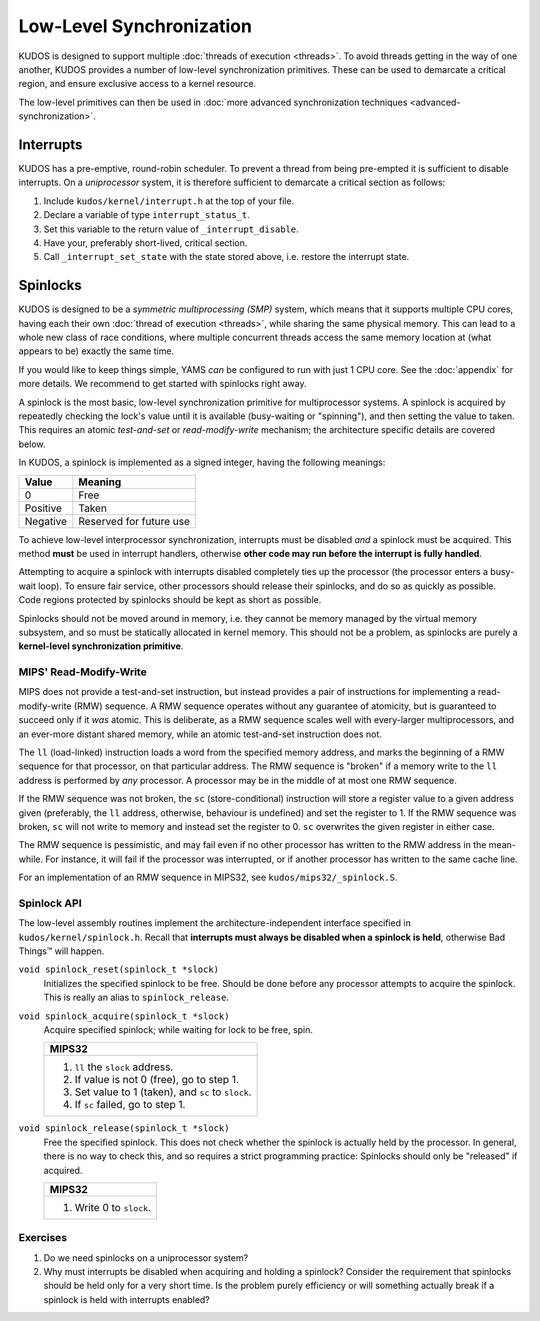 Low-Level Synchronization
=========================

KUDOS is designed to support multiple :doc:`threads of execution <threads>`. To
avoid threads getting in the way of one another, KUDOS provides a number of
low-level synchronization primitives. These can be used to demarcate a critical
region, and ensure exclusive access to a kernel resource.

The low-level primitives can then be used in :doc:`more advanced
synchronization techniques <advanced-synchronization>`.

Interrupts
----------

KUDOS has a pre-emptive, round-robin scheduler. To prevent a thread from being
pre-empted it is sufficient to disable interrupts. On a *uniprocessor* system,
it is therefore sufficient to demarcate a critical section as follows:

1. Include ``kudos/kernel/interrupt.h`` at the top of your file.

2. Declare a variable of type ``interrupt_status_t``.

3. Set this variable to the return value of ``_interrupt_disable``.

4. Have your, preferably short-lived, critical section.

5. Call ``_interrupt_set_state`` with the state stored above, i.e. restore the
   interrupt state.

Spinlocks
---------

KUDOS is designed to be a *symmetric multiprocessing (SMP)* system, which means
that it supports multiple CPU cores, having each their own :doc:`thread of
execution <threads>`, while sharing the same physical memory. This can lead to
a whole new class of race conditions, where multiple concurrent threads access
the same memory location at (what appears to be) exactly the same time.

If you would like to keep things simple, YAMS *can* be configured to run with
just 1 CPU core. See the :doc:`appendix` for more details. We recommend to get
started with spinlocks right away.

A spinlock is the most basic, low-level synchronization primitive for
multiprocessor systems. A spinlock is acquired by repeatedly checking the
lock's value until it is available (busy-waiting or "spinning"), and then
setting the value to taken. This requires an atomic *test-and-set* or
*read-modify-write* mechanism; the architecture specific details are covered
below.

In KUDOS, a spinlock is implemented as a signed integer, having the following
meanings:

+----------+-------------------------+
| Value    | Meaning                 |
+==========+=========================+
| 0        | Free                    |
+----------+-------------------------+
| Positive | Taken                   |
+----------+-------------------------+
| Negative | Reserved for future use |
+----------+-------------------------+

To achieve low-level interprocessor synchronization, interrupts must be
disabled *and* a spinlock must be acquired. This method **must** be used in
interrupt handlers, otherwise **other code may run before the interrupt is
fully handled**.

Attempting to acquire a spinlock with interrupts disabled completely ties up
the processor (the processor enters a busy-wait loop). To ensure fair service,
other processors should release their spinlocks, and do so as quickly as
possible. Code regions protected by spinlocks should be kept as short as
possible.

Spinlocks should not be moved around in memory, i.e. they cannot be memory
managed by the virtual memory subsystem, and so must be statically allocated in
kernel memory. This should not be a problem, as spinlocks are purely a
**kernel-level synchronization primitive**.

MIPS' Read-Modify-Write
^^^^^^^^^^^^^^^^^^^^^^^

MIPS does not provide a test-and-set instruction, but instead provides a pair
of instructions for implementing a read-modify-write (RMW) sequence. A RMW
sequence operates without any guarantee of atomicity, but is guaranteed to
succeed only if it *was* atomic. This is deliberate, as a RMW sequence scales
well with every-larger multiprocessors, and an ever-more distant shared memory,
while an atomic test-and-set instruction does not.

The ``ll`` (load-linked) instruction loads a word from the specified memory
address, and marks the beginning of a RMW sequence for that processor, on that
particular address. The RMW sequence is "broken" if a memory write to the
``ll`` address is performed by *any* processor. A processor may be in the
middle of at most one RMW sequence.

If the RMW sequence was not broken, the ``sc`` (store-conditional) instruction
will store a register value to a given address given (preferably, the ``ll``
address, otherwise, behaviour is undefined) and set the register to 1. If the
RMW sequence was broken, ``sc`` will not write to memory and instead set the
register to 0. ``sc`` overwrites the given register in either case.

The RMW sequence is pessimistic, and may fail even if no other processor has
written to the RMW address in the mean-while. For instance, it will fail if the
processor was interrupted, or if another processor has written to the same
cache line.

For an implementation of an RMW sequence in MIPS32, see
``kudos/mips32/_spinlock.S``.

Spinlock API
^^^^^^^^^^^^

The low-level assembly routines implement the architecture-independent
interface specified in ``kudos/kernel/spinlock.h``.  Recall that **interrupts
must always be disabled when a spinlock is held**, otherwise Bad Things™ will
happen.

``void spinlock_reset(spinlock_t *slock)``
  Initializes the specified spinlock to be free. Should be done before any
  processor attempts to acquire the spinlock. This is really an alias to
  ``spinlock_release``.

``void spinlock_acquire(spinlock_t *slock)``
  Acquire specified spinlock; while waiting for lock to be free, spin.

  +-------------------------------------------------------+
  | MIPS32                                                |
  +=======================================================+
  |  1. ``ll`` the ``slock`` address.                     |
  |  2. If value is not 0 (free), go to step 1.           |
  |  3. Set value to 1 (taken), and ``sc`` to ``slock``.  |
  |  4. If ``sc`` failed, go to step 1.                   |
  +-------------------------------------------------------+

``void spinlock_release(spinlock_t *slock)``
  Free the specified spinlock. This does not check whether the spinlock is
  actually held by the processor. In general, there is no way to check this,
  and so requires a strict programming practice: Spinlocks should only be
  "released" if acquired.

  +---------------------------+
  | MIPS32                    |
  +===========================+
  |  1. Write 0 to ``slock``. |
  +---------------------------+

Exercises
^^^^^^^^^

1. Do we need spinlocks on a uniprocessor system?

2. Why must interrupts be disabled when acquiring and holding a spinlock?
   Consider the requirement that spinlocks should be held only for a very
   short time. Is the problem purely efficiency or will something actually
   break if a spinlock is held with interrupts enabled?
